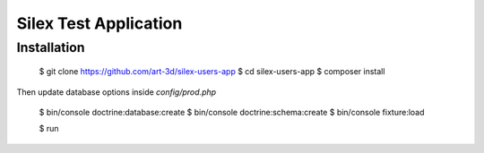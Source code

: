 Silex Test Application
==============

Installation
------------

    $ git clone https://github.com/art-3d/silex-users-app
    $ cd silex-users-app
    $ composer install

Then update database options inside `config/prod.php`

    $ bin/console doctrine:database:create
    $ bin/console doctrine:schema:create
    $ bin/console fixture:load

    $ run
